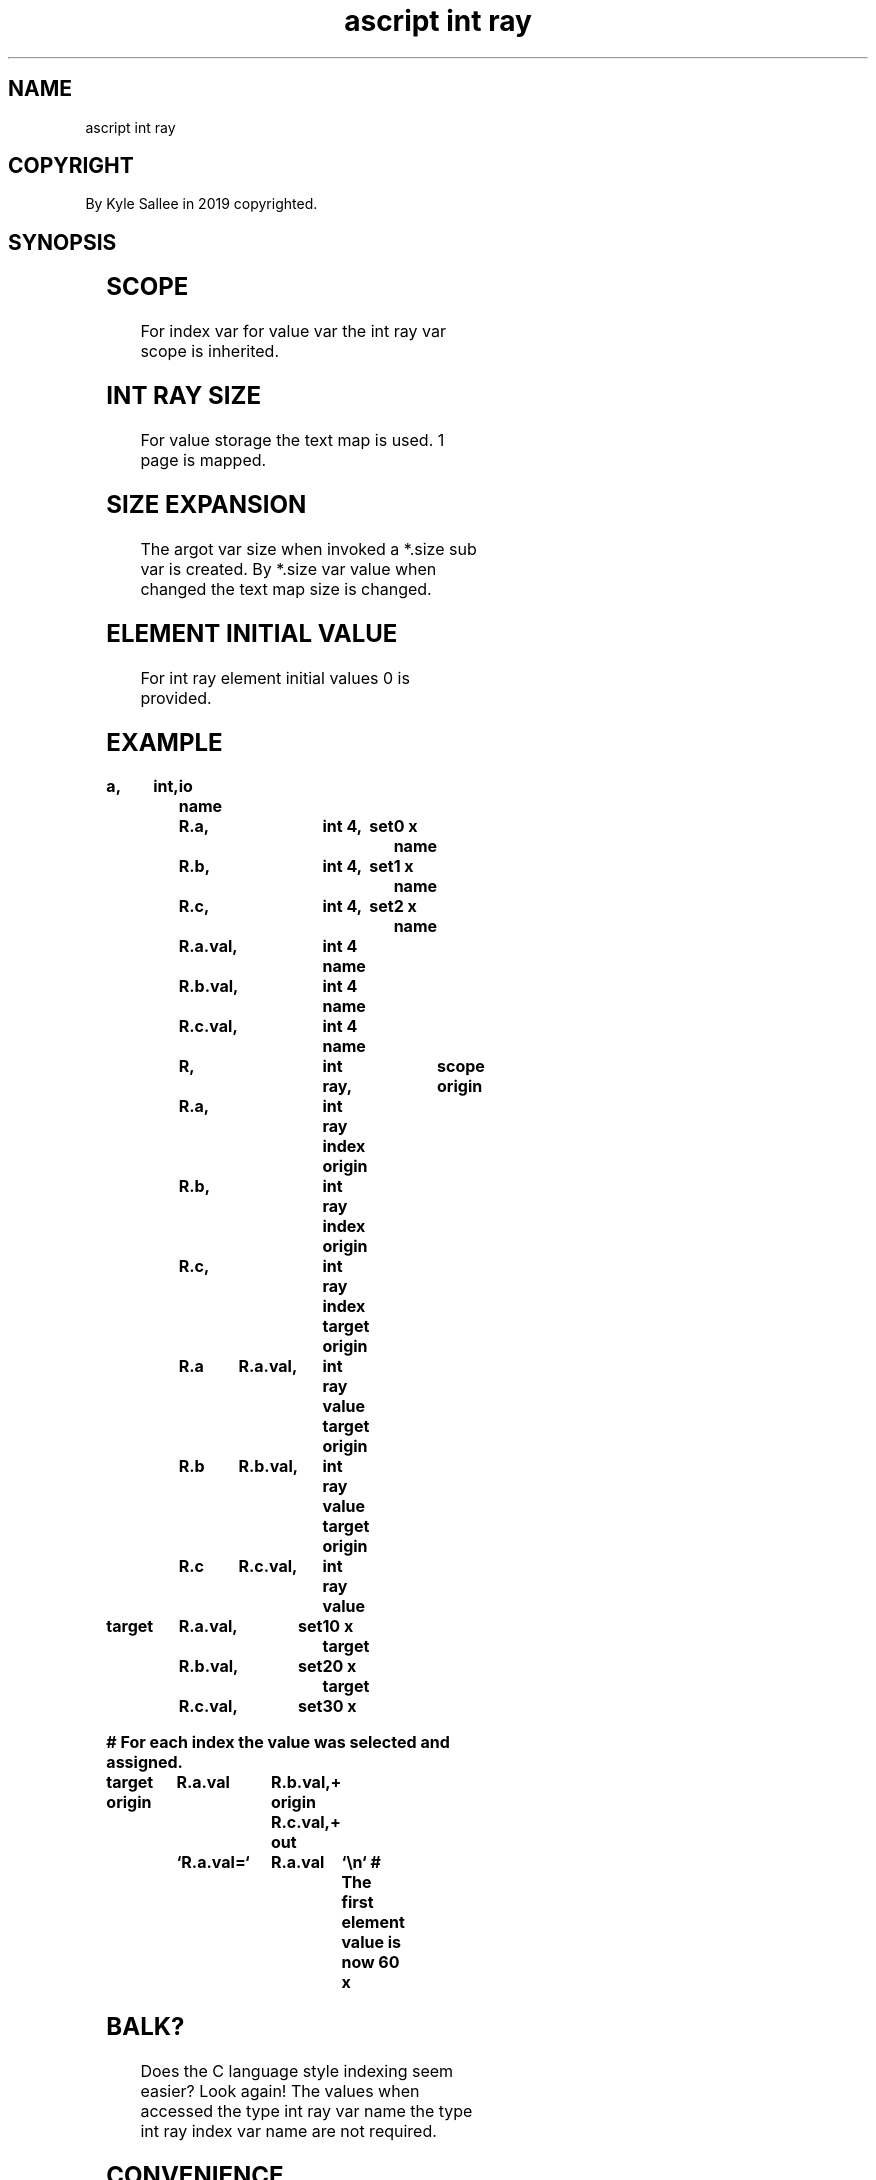 .TH "ascript int ray" 3
.SH NAME
.EX
ascript int ray

.SH COPYRIGHT
.EX
By Kyle Sallee in 2019 copyrighted.

.SH SYNOPSIS
.EX
.in -8
.TS
lll.
\fBargot	make	task\fR
int ray 	*	int ray make.
.TE

.TS
llll.
\fBargot	target	origin	the origin var as ... designate.\fR
int ray index	int ray	int 4	an index var
int ray value	index var	int 4	a  value var
int ray value	index var	int 8	a  value var
.TE

.TS
lll.
\fBargot	require	The index var value ...\fR
int ray back origin	value var	decrement.
int ray back target	value var	decrement.
int ray next origin	value var	increment.
int ray next target	value var	increment.
.TE
.ta T 8n
.in

.SH SCOPE
.EX
For index   var
for value   var
the int ray var
scope is inherited.

.SH INT RAY SIZE
.EX
For  value storage
the  text  map  is used.
1    page       is  mapped.

.SH SIZE EXPANSION
.EX
The argot      var size  when invoked
a   *.size sub var       is   created.
By  *.size     var value when changed
the text map       size  is   changed.

.SH ELEMENT INITIAL VALUE
.EX
For int ray element initial values 0 is provided.

.SH EXAMPLE
.EX
.ta T 8n
.in -8
\fB
a,	int,	io
name		R.a,			int 4,		set	0 x
name		R.b,			int 4,		set	1 x
name		R.c,			int 4,		set	2 x
name		R.a.val,		int 4
name		R.b.val,		int 4
name		R.c.val,		int 4
name		R,			int ray,	scope
origin		R.a,			int ray index
origin		R.b,			int ray index
origin		R.c,			int ray index
target origin	R.a	R.a.val,	int ray value
target origin	R.b	R.b.val,	int ray value
target origin	R.c	R.c.val,	int ray value

target		R.a.val,	set	10 x
target		R.b.val,	set	20 x
target		R.c.val,	set	30 x

# For each index the value was selected and assigned.

target origin	R.a.val		R.b.val,+
origin				R.c.val,+
out		`R.a.val=`	R.a.val	`\\n`
# The first element value is now 60 x
\fR
.in

.SH BALK?
.EX
Does the  C   language style indexing seem easier?  Look again!
The  values   when  accessed
the  type int ray       var name
the  type int ray index var name are not required.

.SH CONVENIENCE
.EX
Aft    configuration  the  type int   ray value var name suffices.
Rather than R.a for   for  the  index var name A could be used.
Rather than R.a.val   for  the  value var name a could be used.
In the example longer than required   var names  were     used.

.SH THINK AHEAD
.EX
For C style parsing  an   opcode plethora would execute.
The associations     when provided
by  prior   planning an   opcode plethora is    precluded and
the performance      is   preserved.

.SH AUTHOR
.EX
In 2016; by Kyle Sallee; ascript         was created.
In 2019; by Kyle Sallee; argot   int ray was created.

.SH LICENSE
.EX
By \fBman 7 ascript\fR the license is provided.

.SH SEE ALSO
.EX
\fB
man 1 ascript
man 3 ascript int
man 3 ascript ray
man 5 ascript
man 7 ascript
\fR
